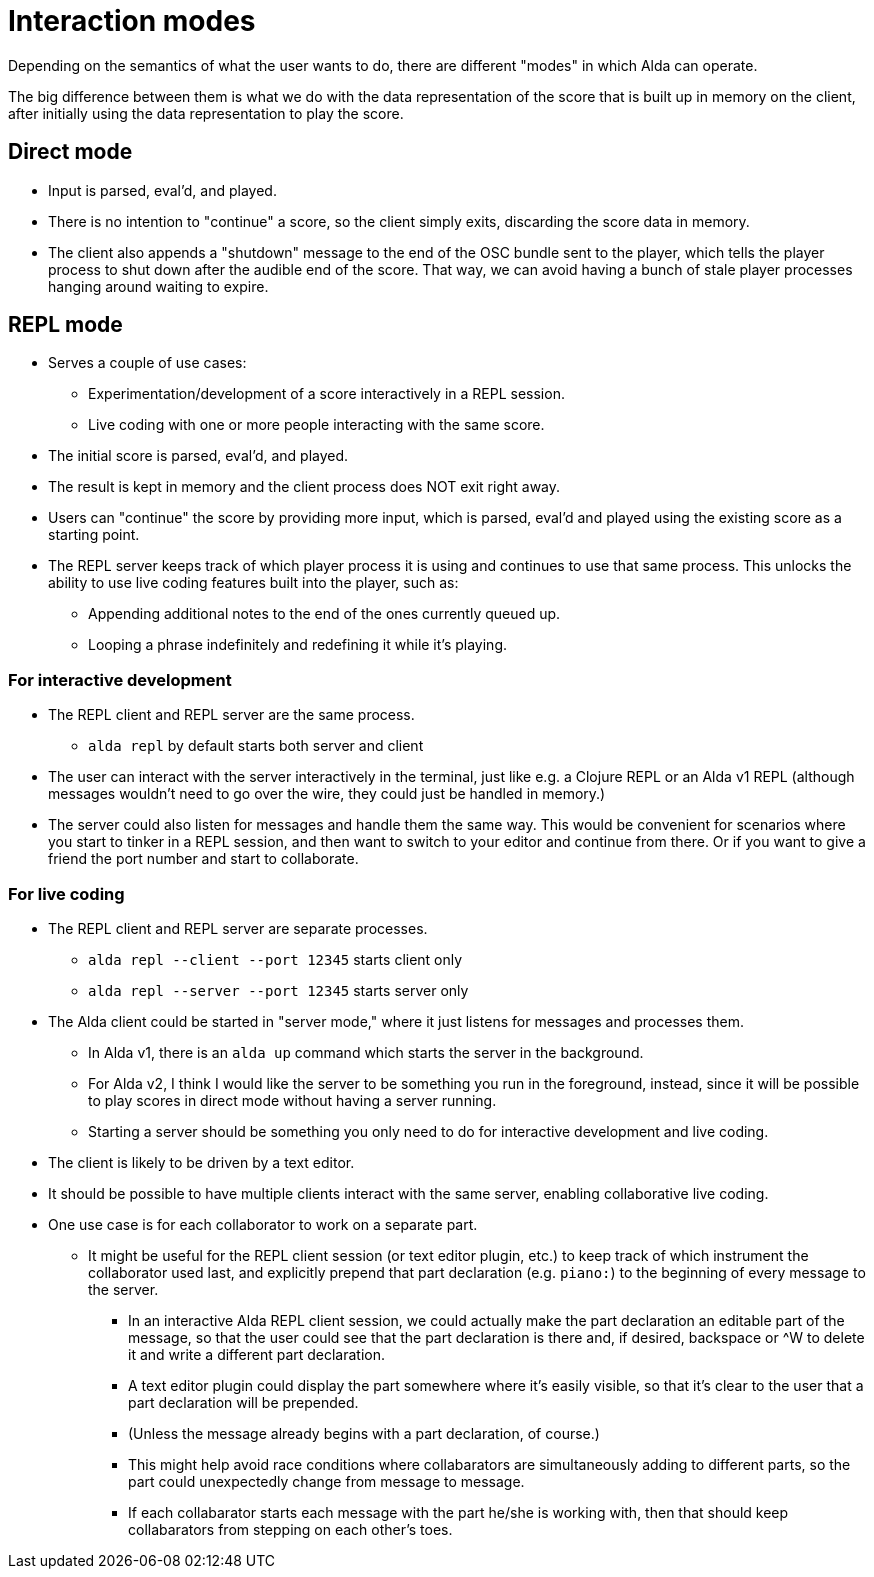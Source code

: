 = Interaction modes

Depending on the semantics of what the user wants to do, there are different
"modes" in which Alda can operate.

The big difference between them is what we do with the data representation of
the score that is built up in memory on the client, after initially using the
data representation to play the score.

== Direct mode

* Input is parsed, eval'd, and played.

* There is no intention to "continue" a score, so the client simply exits,
  discarding the score data in memory.

* The client also appends a "shutdown" message to the end of the OSC bundle sent
  to the player, which tells the player process to shut down after the audible
  end of the score. That way, we can avoid having a bunch of stale player
  processes hanging around waiting to expire.

== REPL mode

* Serves a couple of use cases:
** Experimentation/development of a score interactively in a REPL session.
** Live coding with one or more people interacting with the same score.

* The initial score is parsed, eval'd, and played.

* The result is kept in memory and the client process does NOT exit right away.

* Users can "continue" the score by providing more input, which is parsed,
  eval'd and played using the existing score as a starting point.

* The REPL server keeps track of which player process it is using and continues
  to use that same process. This unlocks the ability to use live coding features
  built into the player, such as:
** Appending additional notes to the end of the ones currently queued up.
** Looping a phrase indefinitely and redefining it while it's playing.

=== For interactive development

* The REPL client and REPL server are the same process.
** `alda repl` by default starts both server and client

* The user can interact with the server interactively in the terminal, just like
  e.g. a Clojure REPL or an Alda v1 REPL (although messages wouldn't need to go
  over the wire, they could just be handled in memory.)

* The server could also listen for messages and handle them the same way. This
  would be convenient for scenarios where you start to tinker in a REPL session,
  and then want to switch to your editor and continue from there. Or if you want
  to give a friend the port number and start to collaborate.

=== For live coding

* The REPL client and REPL server are separate processes.
** `alda repl --client --port 12345` starts client only
** `alda repl --server --port 12345` starts server only

* The Alda client could be started in "server mode," where it just listens for
  messages and processes them.
** In Alda v1, there is an `alda up` command which starts the server in the
background.
** For Alda v2, I think I would like the server to be something you run in the
foreground, instead, since it will be possible to play scores in direct mode
without having a server running.
** Starting a server should be something you only need to do for interactive
development and live coding.

* The client is likely to be driven by a text editor.

* It should be possible to have multiple clients interact with the same server,
  enabling collaborative live coding.

* One use case is for each collaborator to work on a separate part.
** It might be useful for the REPL client session (or text editor plugin, etc.)
to keep track of which instrument the collaborator used last, and explicitly
prepend that part declaration (e.g. `piano:`) to the beginning of every message
to the server.
*** In an interactive Alda REPL client session, we could actually make the part
declaration an editable part of the message, so that the user could see that the
part declaration is there and, if desired, backspace or ^W to delete it and
write a different part declaration.
*** A text editor plugin could display the part somewhere where it's easily
visible, so that it's clear to the user that a part declaration will be
prepended.
*** (Unless the message already begins with a part declaration, of course.)
*** This might help avoid race conditions where collabarators are simultaneously
adding to different parts, so the part could unexpectedly change from message to
message.
*** If each collabarator starts each message with the part he/she is working
with, then that should keep collabarators from stepping on each other's toes.
